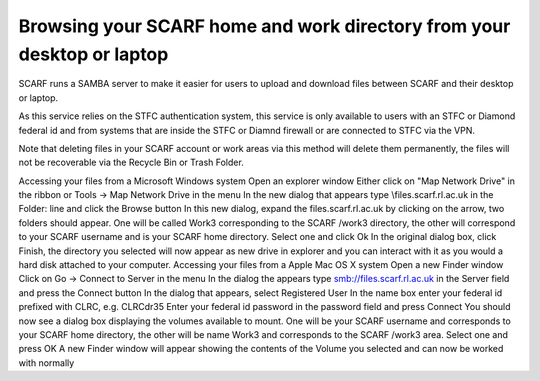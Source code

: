#######################################################################
Browsing your SCARF home and work directory from your desktop or laptop
#######################################################################

SCARF runs a SAMBA server to make it easier for users to upload and download files between SCARF and their desktop or laptop.

As this service relies on the STFC authentication system, this service is only available to users with an STFC or Diamond federal id and from systems that are inside the STFC or Diamnd firewall or are connected to STFC via the VPN.

Note that deleting files in your SCARF account or work areas via this method will delete them permanently, the files will not be recoverable via the Recycle Bin or Trash Folder.

Accessing your files from a Microsoft Windows system
Open an explorer window
Either click on "Map Network Drive" in the ribbon or Tools -> Map Network Drive in the menu
In the new dialog that appears type \\files.scarf.rl.ac.uk in the Folder: line and click the Browse button
In this new dialog, expand the files.scarf.rl.ac.uk by clicking on the arrow, two folders should appear. One will be called Work3 corresponding to the SCARF /work3 directory, the other will correspond to your SCARF username and is your SCARF home directory. Select one and click Ok
In the original dialog box, click Finish, the directory you selected will now appear as new drive in explorer and you can interact with it as you would a hard disk attached to your computer.
Accessing your files from a Apple Mac OS X system
Open a new Finder window
Click on Go -> Connect to Server in the menu
In the dialog the appears type smb://files.scarf.rl.ac.uk in the Server field and press the Connect button
In the dialog that appears, select Registered User
In the name box enter your federal id prefixed with CLRC\, e.g. CLRC\dr35
Enter your federal id password in the password field and press Connect
You should now see a dialog box displaying the volumes available to mount. One will be your SCARF username and corresponds to your SCARF home directory, the other will be name Work3 and corresponds to the SCARF /work3 area. Select one and press OK
A new Finder window will appear showing the contents of the Volume you selected and can now be worked with normally
